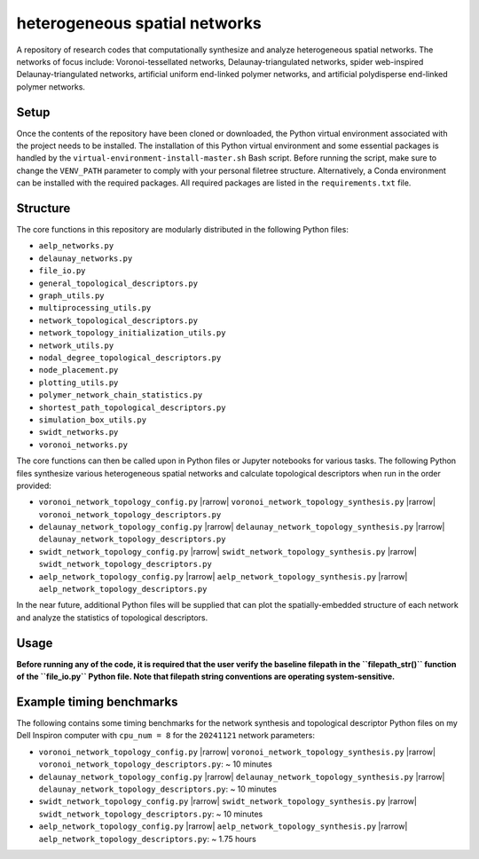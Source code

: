 ##############################
heterogeneous spatial networks
##############################

A repository of research codes that computationally synthesize and analyze heterogeneous spatial networks. The networks of focus include: Voronoi-tessellated networks, Delaunay-triangulated networks, spider web-inspired Delaunay-triangulated networks, artificial uniform end-linked polymer networks, and artificial polydisperse end-linked polymer networks.

*****
Setup
*****

Once the contents of the repository have been cloned or downloaded, the Python virtual environment associated with the project needs to be installed. The installation of this Python virtual environment and some essential packages is handled by the ``virtual-environment-install-master.sh`` Bash script. Before running the script, make sure to change the ``VENV_PATH`` parameter to comply with your personal filetree structure. Alternatively, a Conda environment can be installed with the required packages. All required packages are listed in the ``requirements.txt`` file.

*********
Structure
*********

The core functions in this repository are modularly distributed in the following Python files:

* ``aelp_networks.py``
* ``delaunay_networks.py``
* ``file_io.py``
* ``general_topological_descriptors.py``
* ``graph_utils.py``
* ``multiprocessing_utils.py``
* ``network_topological_descriptors.py``
* ``network_topology_initialization_utils.py``
* ``network_utils.py``
* ``nodal_degree_topological_descriptors.py``
* ``node_placement.py``
* ``plotting_utils.py``
* ``polymer_network_chain_statistics.py``
* ``shortest_path_topological_descriptors.py``
* ``simulation_box_utils.py``
* ``swidt_networks.py``
* ``voronoi_networks.py``

The core functions can then be called upon in Python files or Jupyter notebooks for various tasks. The following Python files synthesize various heterogeneous spatial networks and calculate topological descriptors when run in the order provided:

* ``voronoi_network_topology_config.py`` |rarrow| ``voronoi_network_topology_synthesis.py`` |rarrow| ``voronoi_network_topology_descriptors.py``
* ``delaunay_network_topology_config.py`` |rarrow| ``delaunay_network_topology_synthesis.py`` |rarrow| ``delaunay_network_topology_descriptors.py``
* ``swidt_network_topology_config.py`` |rarrow| ``swidt_network_topology_synthesis.py`` |rarrow| ``swidt_network_topology_descriptors.py``
* ``aelp_network_topology_config.py`` |rarrow| ``aelp_network_topology_synthesis.py`` |rarrow| ``aelp_network_topology_descriptors.py``

In the near future, additional Python files will be supplied that can plot the spatially-embedded structure of each network and analyze the statistics of topological descriptors.

*****
Usage
*****

**Before running any of the code, it is required that the user verify the baseline filepath in the ``filepath_str()`` function of the ``file_io.py`` Python file. Note that filepath string conventions are operating system-sensitive.**

*************************
Example timing benchmarks
*************************

The following contains some timing benchmarks for the network synthesis and topological descriptor Python files on my Dell Inspiron computer with ``cpu_num = 8`` for the ``20241121`` network parameters:

* ``voronoi_network_topology_config.py`` |rarrow| ``voronoi_network_topology_synthesis.py`` |rarrow| ``voronoi_network_topology_descriptors.py``: ~ 10 minutes
* ``delaunay_network_topology_config.py`` |rarrow| ``delaunay_network_topology_synthesis.py`` |rarrow| ``delaunay_network_topology_descriptors.py``: ~ 10 minutes
* ``swidt_network_topology_config.py`` |rarrow| ``swidt_network_topology_synthesis.py`` |rarrow| ``swidt_network_topology_descriptors.py``: ~ 10 minutes
* ``aelp_network_topology_config.py`` |rarrow| ``aelp_network_topology_synthesis.py`` |rarrow| ``aelp_network_topology_descriptors.py``: ~ 1.75 hours